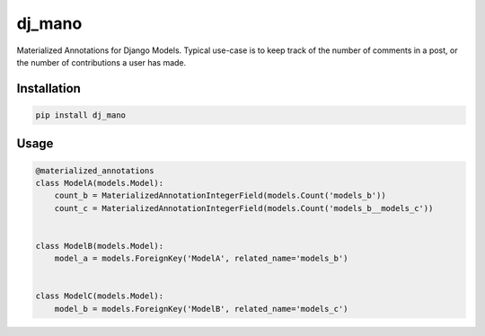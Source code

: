 dj_mano
=======

Materialized Annotations for Django Models. Typical use-case is to keep track of the number of
comments in a post, or the number of contributions a user has made.

Installation
------------

.. code-block:: bash

   pip install dj_mano

Usage
-----

.. code-block:: python

   @materialized_annotations
   class ModelA(models.Model):
       count_b = MaterializedAnnotationIntegerField(models.Count('models_b'))
       count_c = MaterializedAnnotationIntegerField(models.Count('models_b__models_c'))


   class ModelB(models.Model):
       model_a = models.ForeignKey('ModelA', related_name='models_b')


   class ModelC(models.Model):
       model_b = models.ForeignKey('ModelB', related_name='models_c')

